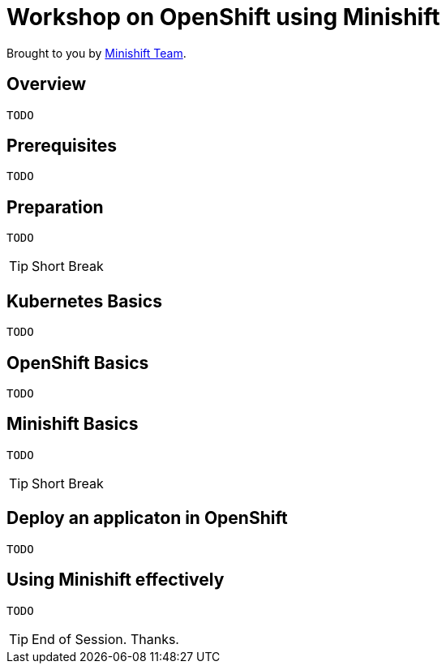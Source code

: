 = Workshop on OpenShift using Minishift

// Settings:
:idprefix:
:idseparator: -
ifndef::env-github[]
:icons: font
endif::[]
ifdef::env-github,env-browser[]
:toc: preamble
:toclevels: 5
endif::[]
ifdef::env-github[]
:status:
:outfilesuffix: .adoc
:!toc-title:
:caution-caption: :fire:
:important-caption: :exclamation:
:note-caption: :paperclip:
:tip-caption: :bulb:
:warning-caption: :warning:
endif::[]

Brought to you by http://minishift.io[Minishift Team].

== Overview
```
TODO
```

== Prerequisites
```
TODO
```

== Preparation
```
TODO
```

[TIP]
Short Break

== Kubernetes Basics
```
TODO
```

== OpenShift Basics
```
TODO
```

== Minishift Basics
```
TODO
```

[TIP]
Short Break

== Deploy an applicaton in OpenShift
```
TODO
```

== Using Minishift effectively
```
TODO
```

[TIP]
End of Session. Thanks.

